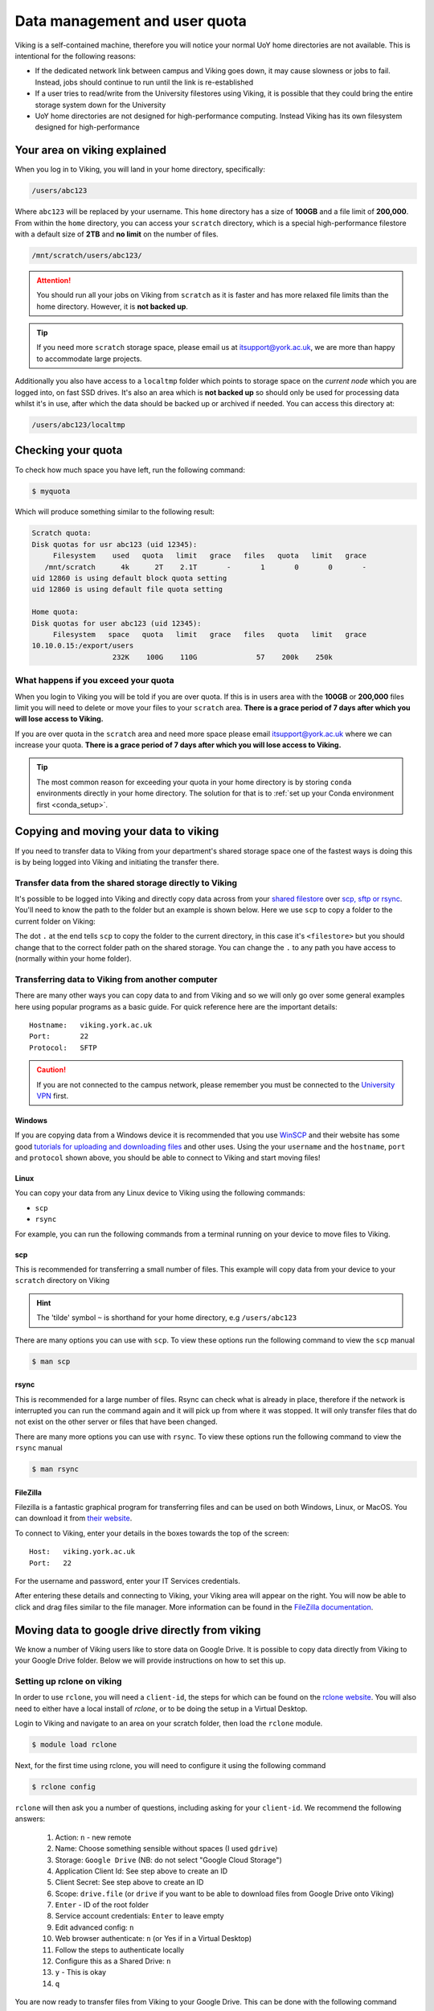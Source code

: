 Data management and user quota
==============================

.. FIXME: This uses OLD information

Viking is a self-contained machine, therefore you will notice your normal UoY home directories are not available. This is intentional for the following reasons:

- If the dedicated network link between campus and Viking goes down, it may cause slowness or jobs to fail. Instead, jobs should continue to run until the link is re-established
- If a user tries to read/write from the University filestores using Viking, it is possible that they could bring the entire storage system down for the University
- UoY home directories are not designed for high-performance computing. Instead Viking has its own filesystem designed for high-performance


Your area on viking explained
-----------------------------

When you log in to Viking, you will land in your home directory, specifically:

.. code-block:: console

    /users/abc123

Where ``abc123`` will be replaced by your username. This ``home`` directory has a size of **100GB** and a file limit of **200,000**. From within the ``home`` directory, you can access your ``scratch`` directory, which is a special high-performance filestore with a default size of **2TB** and **no limit** on the number of files.

.. code-block:: console

    /mnt/scratch/users/abc123/

.. FIXME: needs size


.. attention::

    You should run all your jobs on Viking from ``scratch`` as it is faster and has more relaxed file limits than the home directory. However, it is **not backed up**.


.. tip::
    If you need more ``scratch`` storage space, please email us at itsupport@york.ac.uk, we are more than happy to accommodate large projects.


.. FIXME: add size, and file duration

Additionally you also have access to a ``localtmp`` folder which points to storage space on the *current node* which you are logged into, on fast SSD drives. It's also an area which is **not backed up** so should only be used for processing data whilst it's in use, after which the data should be backed up or archived if needed. You can access this directory at:

.. code-block:: console

    /users/abc123/localtmp



Checking your quota
-------------------

To check how much space you have left, run the following command:

.. code-block:: console

    $ myquota

Which will produce something similar to the following result:

.. FIXME: update this

.. code-block:: console

    Scratch quota:
    Disk quotas for usr abc123 (uid 12345):
         Filesystem    used   quota   limit   grace   files   quota   limit   grace
       /mnt/scratch      4k      2T    2.1T       -       1       0       0       -
    uid 12860 is using default block quota setting
    uid 12860 is using default file quota setting

    Home quota:
    Disk quotas for user abc123 (uid 12345):
         Filesystem   space   quota   limit   grace   files   quota   limit   grace
    10.10.0.15:/export/users
                       232K    100G    110G              57    200k    250k


What happens if you exceed your quota
^^^^^^^^^^^^^^^^^^^^^^^^^^^^^^^^^^^^^

When you login to Viking you will be told if you are over quota. If this is in users area with the **100GB** or **200,000** files limit you will need to delete or move your files to your ``scratch`` area.  **There is a grace period of 7 days after which you will lose access to Viking.**

If you are over quota in the ``scratch`` area and need more space please email itsupport@york.ac.uk where we can increase your quota. **There is a grace period of 7 days after which you will lose access to Viking.**

.. tip::
    The most common reason for exceeding your quota in your home directory is by storing ``conda`` environments directly in your home directory. The solution for that is to :ref:`set up your Conda environment first <conda_setup>`.


Copying and moving your data to viking
--------------------------------------

If you need to transfer data to Viking from your department's shared storage space one of the fastest ways is doing this is by being logged into Viking and initiating the transfer there.

Transfer data from the shared storage directly to Viking
^^^^^^^^^^^^^^^^^^^^^^^^^^^^^^^^^^^^^^^^^^^^^^^^^^^^^^^^

It's possible to be logged into Viking and directly copy data across from your `shared filestore <https://www.york.ac.uk/it-services/filestore/rented/>`_ over `scp, sftp or rsync <https://www.york.ac.uk/it-services/services/file-transfer/>`_. You'll need to know the path to the folder but an example is shown below. Here we use ``scp`` to copy a folder to the current folder on Viking:

.. code-block:: console
    :caption: replace '<filestore>' with the path to your folder

    $ scp -r scp.york.ac.uk:/shared/storage/<filestore> .

The dot ``.`` at the end tells ``scp`` to copy the folder to the current directory, in this case it's ``<filestore>`` but you should change that to the correct folder path on the shared storage. You can change the ``.`` to any path you have access to (normally within your home folder).


Transferring data to Viking from another computer
^^^^^^^^^^^^^^^^^^^^^^^^^^^^^^^^^^^^^^^^^^^^^^^^^

There are many other ways you can copy data to and from Viking and so we will only go over some general examples here using popular programs as a basic guide. For quick reference here are the important details::

    Hostname:   viking.york.ac.uk
    Port:       22
    Protocol:   SFTP


.. caution::
    If you are not connected to the campus network, please remember you must be connected to the `University VPN <https://www.york.ac.uk/it-services/services/vpn/>`_ first.


Windows
"""""""

If you are copying data from a Windows device it is recommended that you use `WinSCP <https://winscp.net/>`_ and their website has some good `tutorials for uploading and downloading files <https://winscp.net/eng/docs/task_index>`_ and other uses. Using the your ``username`` and the ``hostname``, ``port`` and ``protocol`` shown above, you should be able to connect to Viking and start moving files!


.. _transfer_files_linux:

Linux
"""""

You can copy your data from any Linux device to Viking using the following commands:

- ``scp``
- ``rsync``

For example, you can run the following commands from a terminal running on your device to move files to Viking.


scp
"""

This is recommended for transferring a small number of files. This example will copy data from your device to your ``scratch`` directory on Viking

.. hint::

    The 'tilde' symbol ``~`` is shorthand for your home directory, e.g ``/users/abc123``


.. code-block:: console
    :caption: for an individual file

    $ scp filename viking.york.ac.uk:~/scratch/


.. code-block:: console
    :caption: for a folder with lots of files

    $ scp -r dirname viking.york.ac.uk:~/scratch/

There are many options you can use with ``scp``.  To view these options run the following command to view the ``scp`` manual

.. code-block:: console

    $ man scp


rsync
"""""

This is recommended for a large number of files. Rsync can check what is already in place, therefore if the network is interrupted you can run the command again and it will pick up from where it was stopped. It will only transfer files that do not exist on the other server or files that have been changed.

.. code-block:: console
    :caption: this will copy your data from your device to your scratch area on Viking

    $ rsync -av dirname viking.york.ac.uk:~/scratch

.. code-block:: console
    :caption: this can be useful for copying a very large file from your device to your scratch area on Viking as it will allow you continue the transfer if the connection breaks for some reason

    $ rsync -P --append filename viking.york.ac.uk:~/scratch

There are many more options you can use with ``rsync``.  To view these options run the following command to view the ``rsync`` manual

.. code-block:: console

    $ man rsync


FileZilla
"""""""""

Filezilla is a fantastic graphical program for transferring files and can be used on both Windows, Linux, or MacOS. You can download it from `their website <https://filezilla-project.org/>`_.

To connect to Viking, enter your details in the boxes towards the top of the screen::

    Host:   viking.york.ac.uk
    Port:   22

For the username and password, enter your IT Services credentials.

After entering these details and connecting to Viking, your Viking area will appear on the right. You will now be able to click and drag files similar to the file manager. More information can be found in the `FileZilla documentation <https://wiki.filezilla-project.org/Using>`_.


Moving data to google drive directly from viking
------------------------------------------------

We know a number of Viking users like to store data on Google Drive.  It is possible to copy data directly from Viking to your Google Drive folder. Below we will provide instructions on how to set this up.

Setting up rclone on viking
^^^^^^^^^^^^^^^^^^^^^^^^^^^^

In order to use ``rclone``, you will need a ``client-id``, the steps for which can be found on the `rclone website <https://rclone.org/drive/#making-your-own-client-id>`_.
You will also need to either have a local install of `rclone`, or to be doing the setup in a Virtual Desktop.

Login to Viking and navigate to an area on your scratch folder, then load the ``rclone`` module.

.. code-block:: console

    $ module load rclone

Next, for the first time using rclone, you will need to configure it using the following command

.. code-block:: console

    $ rclone config

``rclone`` will then ask you a number of questions, including asking for your ``client-id``. We recommend the following answers:

    1.  Action: ``n`` - new remote
    2.  Name: Choose something sensible without spaces (I used ``gdrive``)
    3.  Storage: ``Google Drive`` (NB: do not select "Google Cloud Storage")
    4.  Application Client Id: See step above to create an ID
    5.  Client Secret: See step above to create an ID
    6.  Scope: ``drive.file`` (or ``drive`` if you want to be able to download files from Google Drive onto Viking)
    7.  ``Enter`` - ID of the root folder
    8.  Service account credentials: ``Enter`` to leave empty
    9.  Edit advanced config: ``n``
    10. Web browser authenticate: ``n`` (or Yes if in a Virtual Desktop)
    11. Follow the steps to authenticate locally
    12. Configure this as a Shared Drive: ``n``
    13. ``y`` - This is okay
    14. ``q``

You are now ready to transfer files from Viking to your Google Drive.  This can be done with the following command

.. code-block:: console

    $ rclone copy directory_to_copy/ gdrive:viking-data

.. note::

    - ``directory_to_copy`` is the directory of files you wish to transfer
    - ``gdrive`` is the name you gave earlier when configuring rclone
    - ``viking-data`` is the name of the folder your files will be moved to inside your google drive

If you login into Google Drive you should see the files from ``directory_to_copy`` inside a folder named ``viking-data``

.. hint::
    If you see the following error message please check you are not trying to sync to a **Shared Drive** (previously known as Team Drives) instead. If you are trying to sync to a team drive you will need to amend question 12 to ``y``.

.. code-block:: console

    2021/08/16 11:33:23 Fatal error: listing Team Drives failed: googleapi: Error 403: Insufficient Permission: Request had insufficient authentication scopes., insufficientPermissions


Dropoff service
---------------

The York `DropOff Service <https://www.york.ac.uk/it-services/services/dropoff/>`_ is a web page that lets you easily and securely exchange files up to 128G with University staff and students or external people. Files are automatically deleted after 14 days and all files are transferred across the network `securely encrypted <https://dropoff.york.ac.uk/security>`_.
